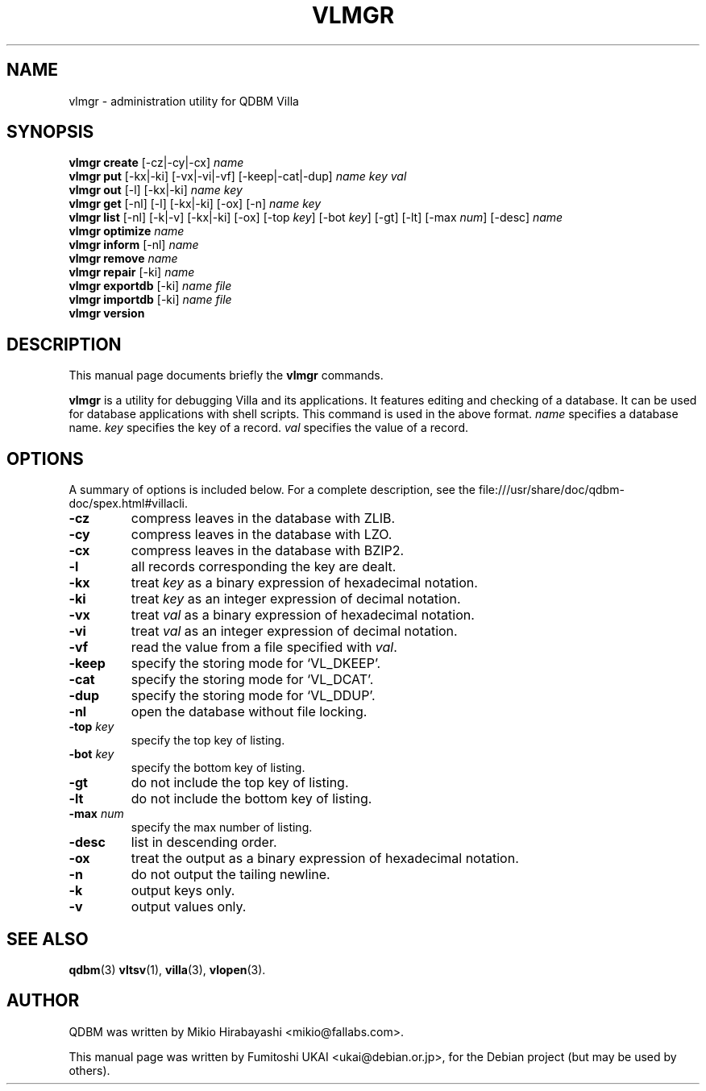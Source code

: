 .\"                                      Hey, EMACS: -*- nroff -*-
.\" First parameter, NAME, should be all caps
.\" Second parameter, SECTION, should be 1-8, maybe w/ subsection
.\" other parameters are allowed: see man(7), man(1)
.TH VLMGR 1 "2005-05-23" "Man Page" "Quick Database Manager"
.\" Please adjust this date whenever revising the manpage.
.\"
.\" Some roff macros, for reference:
.\" .nh        disable hyphenation
.\" .hy        enable hyphenation
.\" .ad l      left justify
.\" .ad b      justify to both left and right margins
.\" .nf        disable filling
.\" .fi        enable filling
.\" .br        insert line break
.\" .sp <n>    insert n+1 empty lines
.\" for manpage-specific macros, see man(7)
.SH NAME
vlmgr \- administration utility for QDBM Villa
.SH SYNOPSIS
.B vlmgr create
.RI "[-cz|-cy|-cx] " name
.br
.B vlmgr put
.RI "[-kx|-ki] [-vx|-vi|-vf] [-keep|-cat|-dup] " name " " key " " val
.br
.B vlmgr out
.RI "[-l] [-kx|-ki] " name " " key
.br
.B vlmgr get
.RI "[-nl] [-l] [-kx|-ki] [-ox] [-n] " name " " key
.br
.B vlmgr list
.RI "[-nl] [-k|-v] [-kx|-ki] [-ox] [-top " key "] [-bot " key "] [-gt] [-lt] [-max " num "] [-desc] " name
.br
.B vlmgr optimize
.I name
.br
.B vlmgr inform
.RI "[-nl] " name
.br
.B vlmgr remove
.I name
.br
.B vlmgr repair
.RI "[-ki] " name
.br
.B vlmgr exportdb
.RI "[-ki] " name " " file
.br
.B vlmgr importdb
.RI "[-ki] " name " " file
.br
.B vlmgr version
.SH DESCRIPTION
This manual page documents briefly the
.B vlmgr
commands.
.PP
.\" TeX users may be more comfortable with the \fB<whatever>\fP and
.\" \fI<whatever>\fP escape sequences to invode bold face and italics,
.\" respectively.
\fBvlmgr\fP is a utility for debugging Villa and its applications. It
features editing and checking of a database. It can be used for
database applications with shell scripts. This command is used in the
above format.  \fIname\fP specifies a database name. \fIkey\fP
specifies the key of a record. \fIval\fP specifies the value of a
record.
.SH OPTIONS
A summary of options is included below.
For a complete description, see the
file:///usr/share/doc/qdbm-doc/spex.html#villacli.
.TP
.B \-cz
compress leaves in the database with ZLIB.
.TP
.B \-cy
compress leaves in the database with LZO.
.TP
.B \-cx
compress leaves in the database with BZIP2.
.TP
.B \-l
all records corresponding the key are dealt.
.TP
.B \-kx
treat \fIkey\fP as a binary expression of hexadecimal notation.
.TP
.B \-ki
treat \fIkey\fP as an integer expression of decimal notation.
.TP
.B \-vx
treat \fIval\fP as a binary expression of hexadecimal notation.
.TP
.B \-vi
treat \fIval\fP as an integer expression of decimal notation.
.TP
.B \-vf
read the value from a file specified with \fIval\fP.
.TP
.B \-keep
specify the storing mode for `VL_DKEEP'.
.TP
.B \-cat
specify the storing mode for `VL_DCAT'.
.TP
.B \-dup
specify the storing mode for `VL_DDUP'.
.TP
.B \-nl
open the database without file locking.
.TP
.BI "\-top " key
specify the top key of listing.
.TP
.BI "\-bot " key
specify the bottom key of listing.
.TP
.B \-gt
do not include the top key of listing.
.TP
.B \-lt
do not include the bottom key of listing.
.TP
.BI "\-max " num
specify the max number of listing.
.TP
.BI \-desc
list in descending order.
.TP
.B \-ox
treat the output as a binary expression of hexadecimal notation.
.TP
.B \-n
do not output the tailing newline.
.TP
.B \-k
output keys only.
.TP
.B \-v
output values only.
.SH SEE ALSO
.BR qdbm (3)
.BR vltsv (1),
.BR villa (3),
.BR vlopen (3).
.SH AUTHOR
QDBM was written by Mikio Hirabayashi <mikio@fallabs.com>.
.PP
This manual page was written by Fumitoshi UKAI <ukai@debian.or.jp>,
for the Debian project (but may be used by others).
